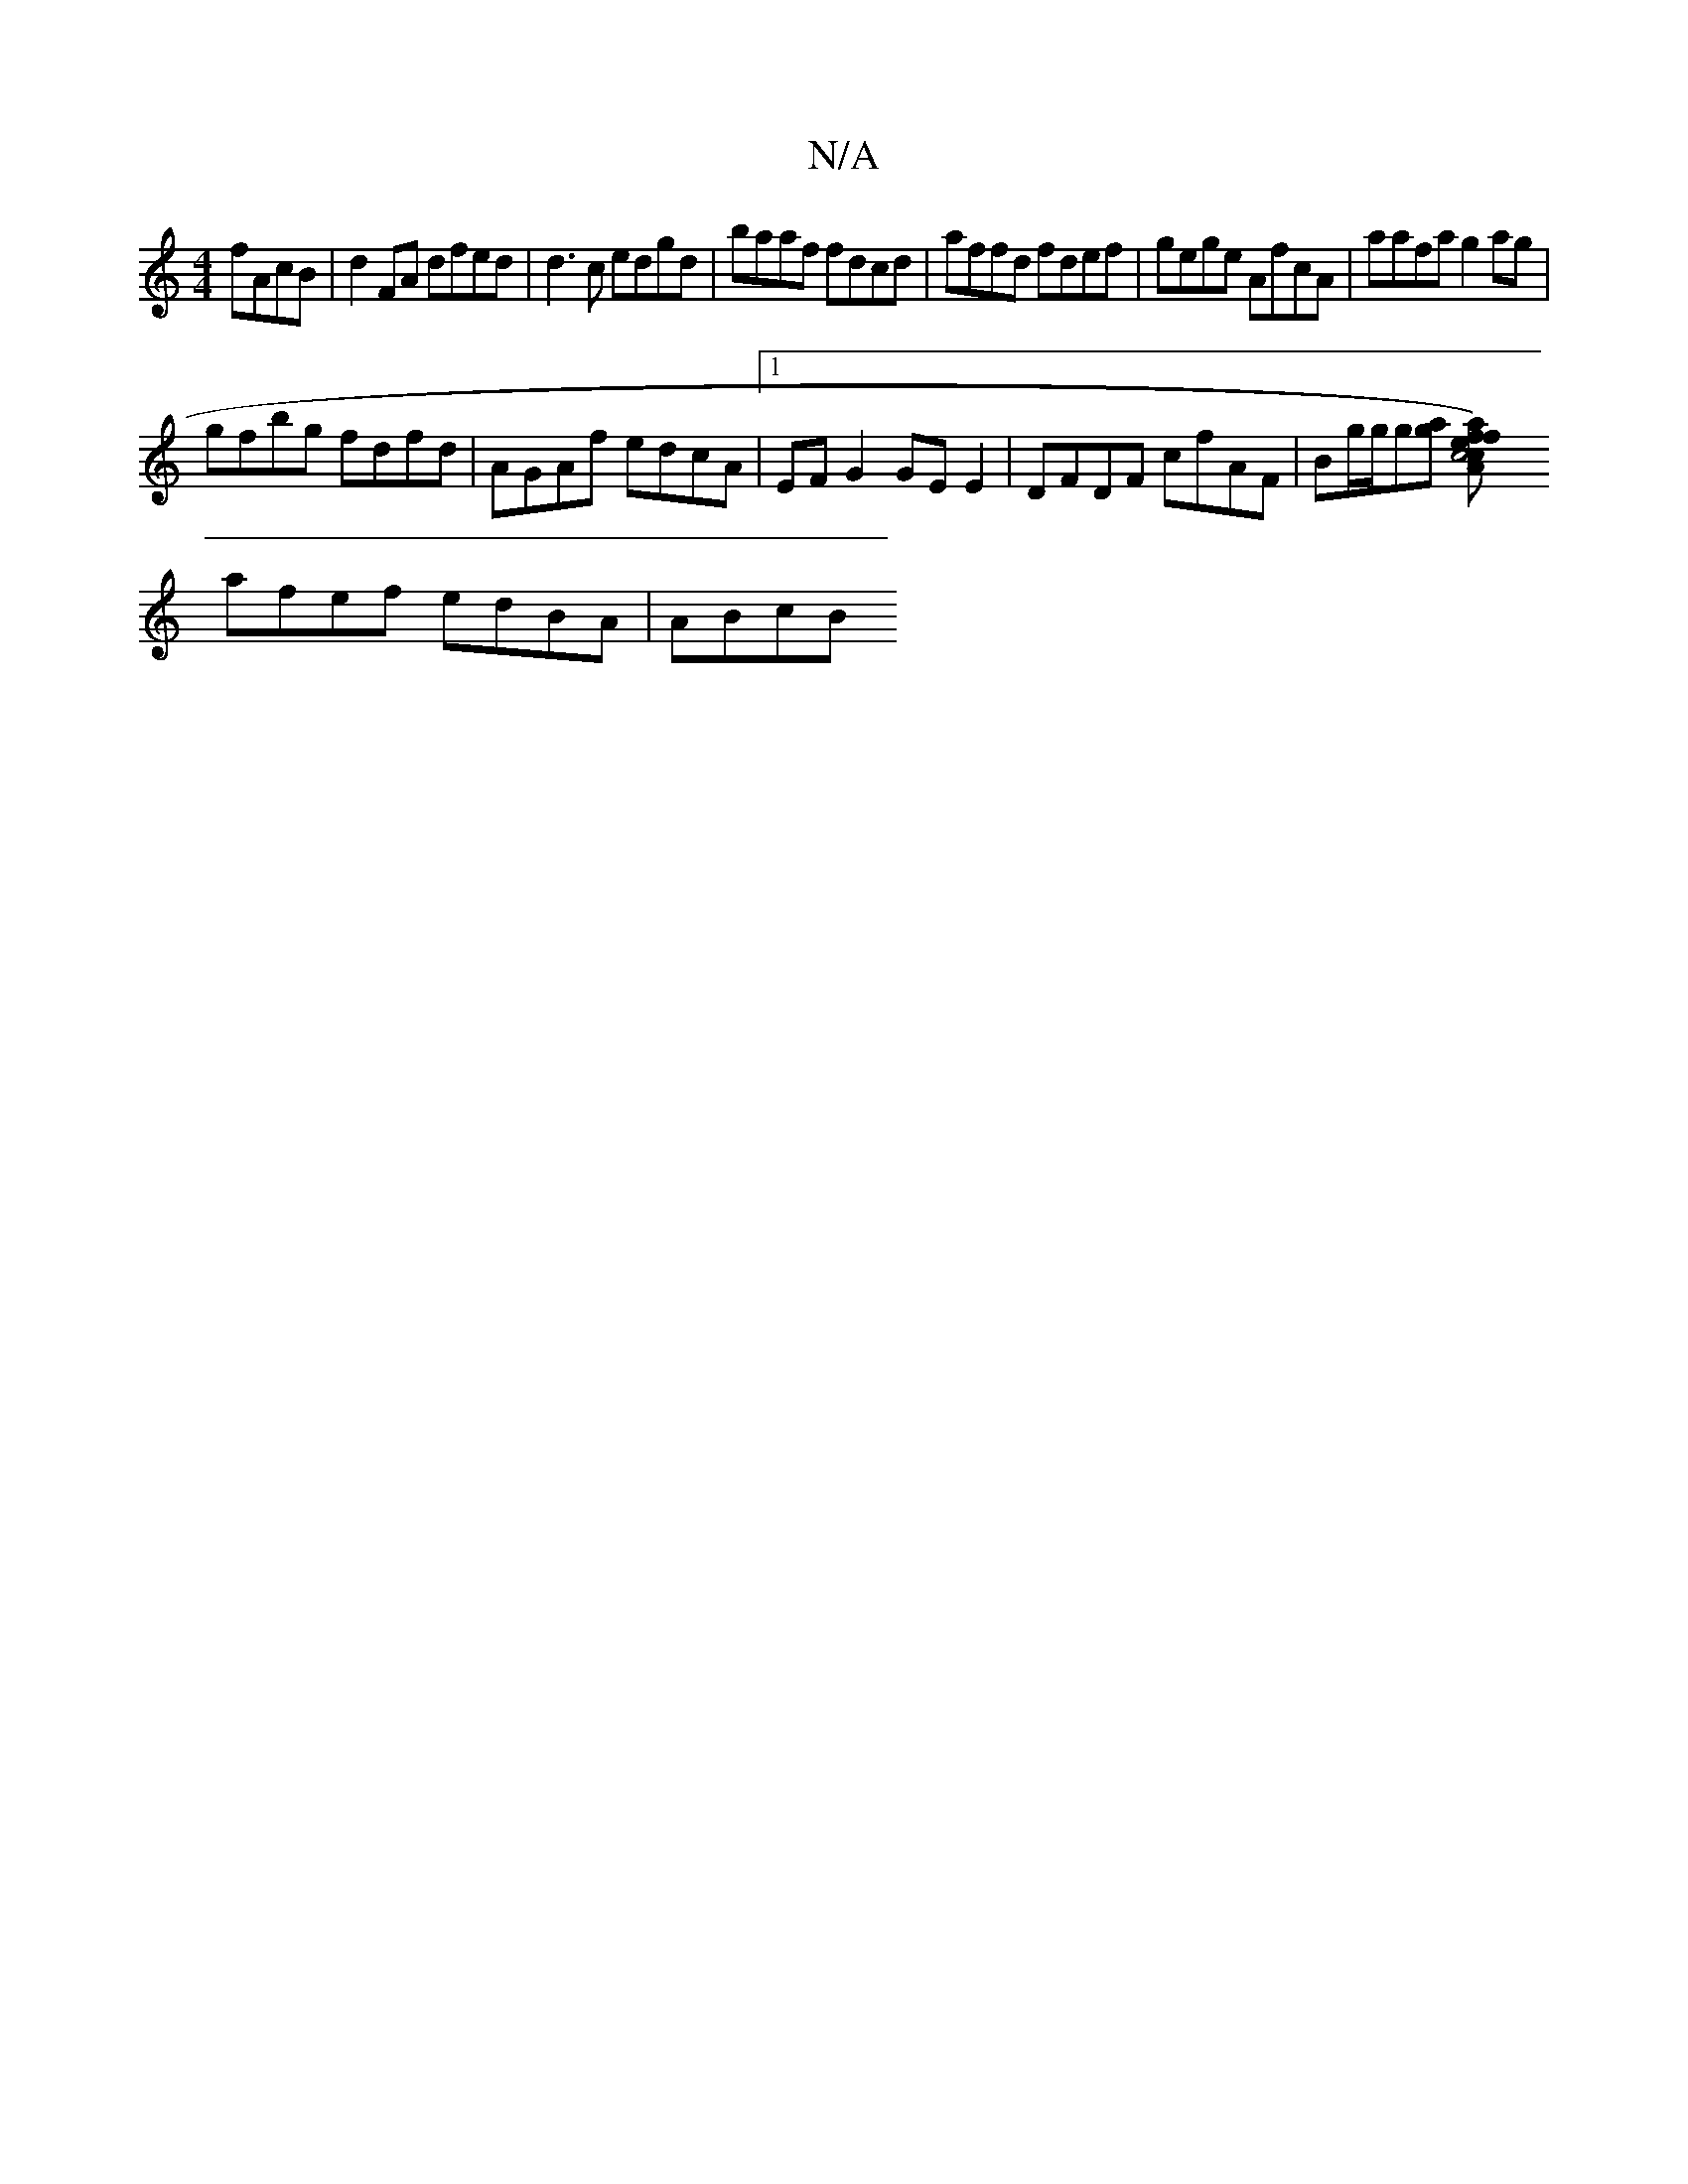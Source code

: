 X:1
T:N/A
M:4/4
R:N/A
K:Cmajor
 fAcB | d2FA dfed | d3c edgd | baaf fdcd | affd fdef | gege AfcA | aafa g2 ag |
gfbg fdfd | AGAf edcA |1 EF G2 GE E2 | DFDF cfAF | Bg/g/g[ga] [c4)ce|Afaf defd | "draA) (fB)AB A2Ac||
afef edBA | ABcB [